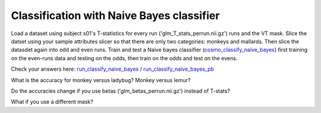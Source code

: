 .. ex_classify_naive_bayes

Classification with Naive Bayes classifier
==========================================

Load a dataset using subject s01's T-statistics for every run
('glm_T_stats_perrun.nii.gz') runs and the VT mask. Slice the datset using your sample
attributes slicer so that there are only two categories: monkeys and mallards.
Then slice the datasdet again into odd and even runs.  Train and test a
Naive bayes classifier (cosmo_classify_naive_bayes_) first training on the even-runs data and testing on the
odds, then train on the odds and test on the evens.

Check your answers here: run_classify_naive_bayes_ / run_classify_naive_bayes_pb_

What is the accuracy for monkey versus ladybug? Monkey versus lemur?

Do the accuracies change if you use betas ('glm_betas_perrun.nii.gz') instead of
T-stats?

What if you use a different mask?

.. _run_classify_naive_bayes: run_classify_naive_bayes.html

.. _cosmo_classify_naive_bayes: cosmo_classify_naive_bayes.html
.. _run_classify_naive_bayes_pb: _static/publish/run_classify_naive_bayes.html



       
